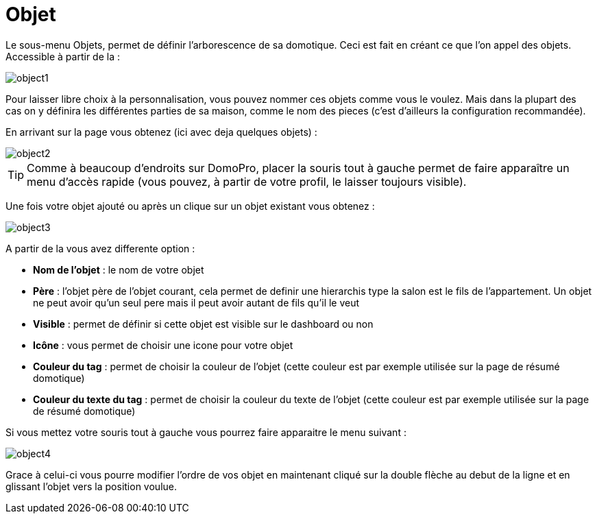 :icons: font

= Objet

Le sous-menu Objets, permet de définir l'arborescence de sa domotique. Ceci est fait en créant ce que l'on appel des objets. Accessible à partir de la : 

image::../images/object1.JPG[]

Pour laisser libre choix à la personnalisation, vous pouvez nommer ces objets comme vous le voulez. Mais dans la plupart des cas on y définira les différentes parties de sa maison, comme le nom des pieces (c'est d'ailleurs la configuration recommandée).

En arrivant sur la page vous obtenez (ici avec deja quelques objets) : 

image::../images/object2.JPG[]

[TIP]
Comme à beaucoup d'endroits sur DomoPro, placer la souris tout à gauche permet de faire apparaître un menu d'accès rapide (vous pouvez, à partir de votre profil, le laisser toujours visible).

Une fois votre objet ajouté ou après un clique sur un objet existant vous obtenez : 

image::../images/object3.JPG[]


A partir de la vous avez differente option : 

* *Nom de l'objet* : le nom de votre objet
* *Père* : l'objet père de l'objet courant, cela permet de definir une hierarchis type la salon est le fils de l'appartement. Un objet ne peut avoir qu'un seul pere mais il peut avoir autant de fils qu'il le veut
* *Visible* : permet de définir si cette objet est visible sur le dashboard ou non
* *Icône* : vous permet de choisir une icone pour votre objet
* *Couleur du tag* : permet de choisir la couleur de l'objet (cette couleur est par exemple utilisée sur la page de résumé domotique)
* *Couleur du texte du tag* : permet de choisir la couleur du texte de l'objet (cette couleur est par exemple utilisée sur la page de résumé domotique)

Si vous mettez votre souris tout à gauche vous pourrez faire apparaitre le menu suivant : 

image::../images/object4.JPG[]

Grace à celui-ci vous pourre modifier l'ordre de vos objet en maintenant cliqué sur la double flèche au debut de la ligne et en glissant l'objet vers la position voulue.
